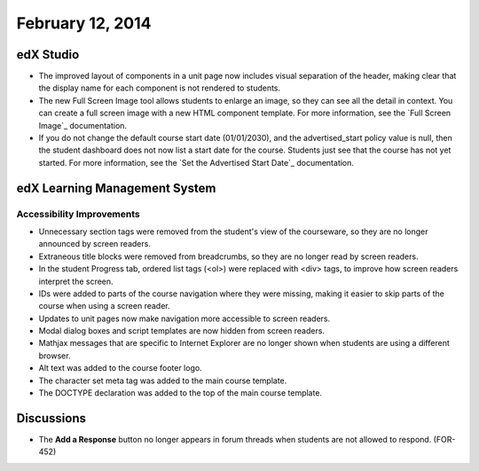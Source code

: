 ###################################
February 12, 2014
###################################



*************
edX Studio
*************


* The improved layout of components in a unit page now includes visual separation of the header, making clear that the display name for each component is not rendered to students.

* The new Full Screen Image tool allows students to enlarge an image, so they can see all the detail in context. You can create a full screen image with a new HTML component template. For more information, see the `Full Screen Image`_ documentation.

* If you do not change the default course start date (01/01/2030), and the advertised_start policy value is null, then the student dashboard does not now list a start date for the course. Students just see that the course has not yet started. For more information, see the `Set the Advertised Start Date`_ documentation.


***************************************
edX Learning Management System
***************************************


===========================
Accessibility Improvements
===========================

* Unnecessary section tags were removed from the student's view of the courseware, so they are no longer announced by screen readers.

* Extraneous title blocks were removed from breadcrumbs, so they are no longer read by screen readers.

* In the student Progress tab, ordered list tags (<ol>) were replaced with <div> tags, to improve how screen readers interpret the screen.

* IDs were added to parts of the course navigation where they were missing, making it easier to skip parts of the course when using a screen reader.

* Updates to unit pages now make navigation more accessible to screen readers.

* Modal dialog boxes and script templates are now hidden from screen readers. 

* Mathjax messages that are specific to Internet Explorer are no longer shown when students are using a different browser.

* Alt text was added to the course footer logo.

* The character set meta tag was added to the main course template.

* The DOCTYPE declaration was added to the top of the main course template.	



***************************************
Discussions
***************************************

* The **Add a Response** button no longer appears in forum threads when students are not allowed to respond. (FOR-452)




